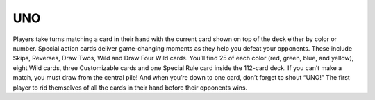 UNO
===

.. image:: uno.jpg

Players take turns matching a card in their hand with
the current card shown on top of the deck either by color or number.
Special action cards deliver game-changing moments as they help you
defeat your opponents. These include Skips, Reverses, Draw Twos, Wild
and Draw Four Wild cards. You’ll find 25 of each color (red, green,
blue, and yellow), eight Wild cards, three Customizable cards and one
Special Rule card inside the 112-card deck. If you can’t make a match,
you must draw from the central pile! And when you’re down to one card,
don’t forget to shout “UNO!” The first player to rid themselves of all
the cards in their hand before their opponents wins.
